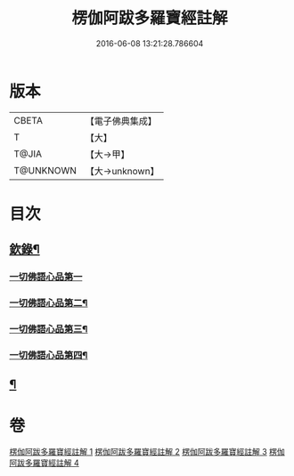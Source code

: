#+TITLE: 楞伽阿跋多羅寶經註解 
#+DATE: 2016-06-08 13:21:28.786604

* 版本
 |     CBETA|【電子佛典集成】|
 |         T|【大】     |
 |     T@JIA|【大→甲】   |
 | T@UNKNOWN|【大→unknown】|

* 目次
** [[file:KR6i0332_001.txt::001-0343a4][欽錄¶]]
*** [[file:KR6i0332_001.txt::001-0343c25][一切佛語心品第一]]
*** [[file:KR6i0332_002.txt::002-0366b8][一切佛語心品第二¶]]
*** [[file:KR6i0332_003.txt::003-0385c25][一切佛語心品第三¶]]
*** [[file:KR6i0332_004.txt::004-0403c15][一切佛語心品第四¶]]
** [[file:KR6i0332_004.txt::004-0425a23][¶]]

* 卷
[[file:KR6i0332_001.txt][楞伽阿跋多羅寶經註解 1]]
[[file:KR6i0332_002.txt][楞伽阿跋多羅寶經註解 2]]
[[file:KR6i0332_003.txt][楞伽阿跋多羅寶經註解 3]]
[[file:KR6i0332_004.txt][楞伽阿跋多羅寶經註解 4]]


